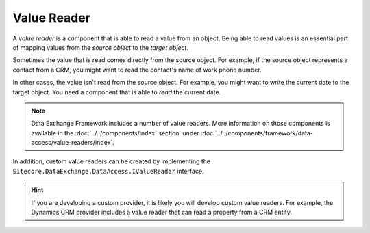 Value Reader
=======================================

A *value reader* is a component that is able to read a value
from an object. Being able to read values is an essential part
of mapping values from the *source object* to the *target object*.

Sometimes the value that is read comes directly from the source 
object. For example, if the source object represents a contact 
from a CRM, you might want to read the contact's name of work
phone number.

In other cases, the value isn't read from the source object. 
For example, you might want to write the current date to
the target object. You need a component that is able to 
*read* the current date. 

.. note::

    Data Exchange Framework includes a number of value readers.
    More information on those components is available in the
    :doc:`../../components/index` section, under 
    :doc:`../../components/framework/data-access/value-readers/index`.

In addition, custom value readers can be created by implementing 
the ``Sitecore.DataExchange.DataAccess.IValueReader`` interface.

.. hint::

    If you are developing a custom provider, it is likely you will 
    develop custom value readers. For example, the Dynamics CRM provider
    includes a value reader that can read a property from a CRM entity. 